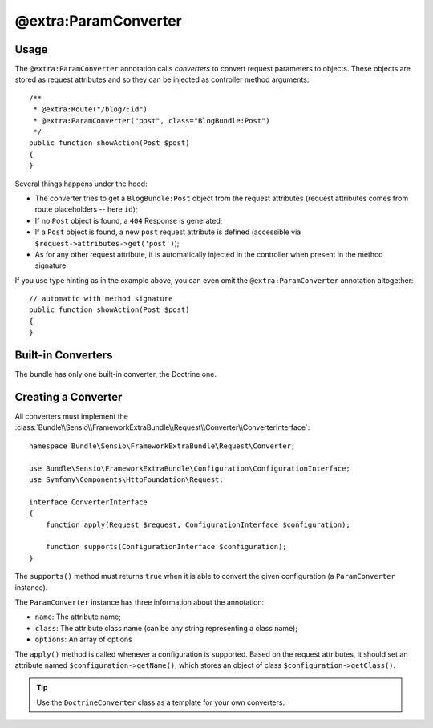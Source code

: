 @extra:ParamConverter
=====================

Usage
-----

The ``@extra:ParamConverter`` annotation calls *converters* to convert request
parameters to objects. These objects are stored as request attributes and so
they can be injected as controller method arguments::

    /**
     * @extra:Route("/blog/:id")
     * @extra:ParamConverter("post", class="BlogBundle:Post")
     */
    public function showAction(Post $post)
    {
    }

Several things happens under the hood:

* The converter tries to get a ``BlogBundle:Post`` object from the request
  attributes (request attributes comes from route placeholders -- here
  ``id``);

* If no ``Post`` object is found, a ``404`` Response is generated;

* If a ``Post`` object is found, a new ``post`` request attribute is defined
  (accessible via ``$request->attributes->get('post')``);

* As for any other request attribute, it is automatically injected in the
  controller when present in the method signature.

If you use type hinting as in the example above, you can even omit the
``@extra:ParamConverter`` annotation altogether::

    // automatic with method signature
    public function showAction(Post $post)
    {
    }

Built-in Converters
-------------------

The bundle has only one built-in converter, the Doctrine one.

Creating a Converter
--------------------

All converters must implement the
:class:`Bundle\\Sensio\\FrameworkExtraBundle\\Request\\Converter\\ConverterInterface`::

    namespace Bundle\Sensio\FrameworkExtraBundle\Request\Converter;

    use Bundle\Sensio\FrameworkExtraBundle\Configuration\ConfigurationInterface;
    use Symfony\Components\HttpFoundation\Request;

    interface ConverterInterface
    {
        function apply(Request $request, ConfigurationInterface $configuration);

        function supports(ConfigurationInterface $configuration);
    }

The ``supports()`` method must returns ``true`` when it is able to convert the
given configuration (a ``ParamConverter`` instance).

The ``ParamConverter`` instance has three information about the annotation:

* ``name``: The attribute name;
* ``class``: The attribute class name (can be any string representing a class
  name);
* ``options``: An array of options

The ``apply()`` method is called whenever a configuration is supported. Based
on the request attributes, it should set an attribute named
``$configuration->getName()``, which stores an object of class
``$configuration->getClass()``.

.. tip::
   Use the ``DoctrineConverter`` class as a template for your own converters.
